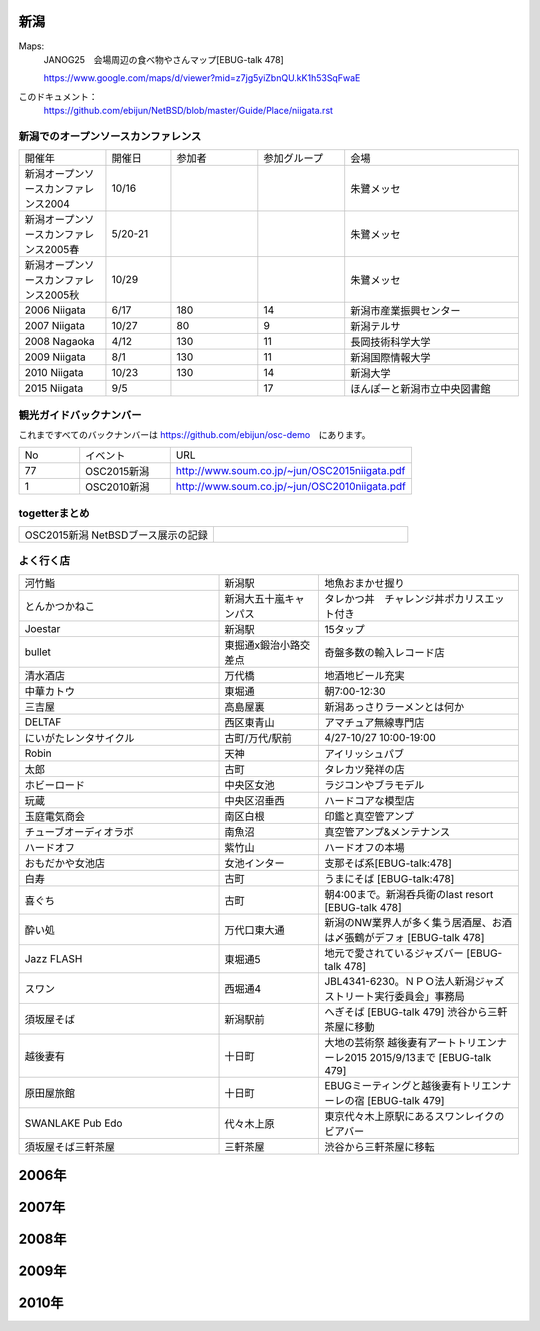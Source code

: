 .. 
 Copyright (c) 2015 Jun Ebihara All rights reserved.
 Redistribution and use in source and binary forms, with or without
 modification, are permitted provided that the following conditions
 are met:
 1. Redistributions of source code must retain the above copyright
    notice, this list of conditions and the following disclaimer.
 2. Redistributions in binary form must reproduce the above copyright
    notice, this list of conditions and the following disclaimer in the
    documentation and/or other materials provided with the distribution.
 THIS SOFTWARE IS PROVIDED BY THE AUTHOR ``AS IS'' AND ANY EXPRESS OR
 IMPLIED WARRANTIES, INCLUDING, BUT NOT LIMITED TO, THE IMPLIED WARRANTIES
 OF MERCHANTABILITY AND FITNESS FOR A PARTICULAR PURPOSE ARE DISCLAIMED.
 IN NO EVENT SHALL THE AUTHOR BE LIABLE FOR ANY DIRECT, INDIRECT,
 INCIDENTAL, SPECIAL, EXEMPLARY, OR CONSEQUENTIAL DAMAGES (INCLUDING, BUT
 NOT LIMITED TO, PROCUREMENT OF SUBSTITUTE GOODS OR SERVICES; LOSS OF USE,
 DATA, OR PROFITS; OR BUSINESS INTERRUPTION) HOWEVER CAUSED AND ON ANY
 THEORY OF LIABILITY, WHETHER IN CONTRACT, STRICT LIABILITY, OR TORT
 (INCLUDING NEGLIGENCE OR OTHERWISE) ARISING IN ANY WAY OUT OF THE USE OF
 THIS SOFTWARE, EVEN IF ADVISED OF THE POSSIBILITY OF SUCH DAMAGE.


新潟
-------

Maps:
 JANOG25　会場周辺の食べ物やさんマップ[EBUG-talk 478]

 https://www.google.com/maps/d/viewer?mid=z7jg5yiZbnQU.kK1h53SqFwaE

このドキュメント：
 https://github.com/ebijun/NetBSD/blob/master/Guide/Place/niigata.rst

新潟でのオープンソースカンファレンス
~~~~~~~~~~~~~~~~~~~~~~~~~~~~~~~~~~~~~~

.. csv-table::
 :widths: 20 15 20 20 40

 開催年,開催日,参加者,参加グループ,会場
 新潟オープンソースカンファレンス2004,10/16,,,朱鷺メッセ
 新潟オープンソースカンファレンス2005春,5/20-21,,,朱鷺メッセ
 新潟オープンソースカンファレンス2005秋,10/29,,,朱鷺メッセ
 2006 Niigata ,6/17,180,14,新潟市産業振興センター
 2007 Niigata ,10/27,80,9,新潟テルサ
 2008 Nagaoka ,4/12,130,11,長岡技術科学大学
 2009 Niigata ,8/1,130,11,新潟国際情報大学
 2010 Niigata,10/23,130,14,新潟大学
 2015 Niigata,9/5,,17,ほんぽーと新潟市立中央図書館

観光ガイドバックナンバー 
~~~~~~~~~~~~~~~~~~~~~~~~~~~~~~~~~~~~~~

これまですべてのバックナンバーは 
https://github.com/ebijun/osc-demo　にあります。

.. csv-table::
 :widths: 20 30 80

 No,イベント,URL
 77,OSC2015新潟,http://www.soum.co.jp/~jun/OSC2015niigata.pdf
 1,OSC2010新潟,http://www.soum.co.jp/~jun/OSC2010niigata.pdf

togetterまとめ
~~~~~~~~~~~~~~~

.. csv-table::
 :widths: 80 80

 OSC2015新潟 NetBSDブース展示の記録,

よく行く店
~~~~~~~~~~~~~~

.. csv-table::
 :widths: 60 30 60

 河竹鮨,新潟駅,地魚おまかせ握り
 とんかつかねこ,新潟大五十嵐キャンパス,タレかつ丼　チャレンジ丼ポカリスエット付き
 Joestar,新潟駅,15タップ
 bullet,東掘通x鍛治小路交差点,奇盤多数の輸入レコード店
 清水酒店,万代橋,地酒地ビール充実
 中華カトウ,東堀通,朝7:00-12:30
 三吉屋,高島屋裏,新潟あっさりラーメンとは何か
 DELTAF,西区東青山,アマチュア無線専門店
 にいがたレンタサイクル,古町/万代/駅前,4/27-10/27 10:00-19:00
 Robin,天神,アイリッシュパブ
 太郎,古町,タレカツ発祥の店
 ホビーロード,中央区女池,ラジコンやブラモデル
 玩蔵,中央区沼垂西,ハードコアな模型店
 玉庭電気商会,南区白根,印鑑と真空管アンプ
 チューブオーディオラボ,南魚沼,真空管アンプ&メンテナンス
 ハードオフ,紫竹山,ハードオフの本場
 おもだかや女池店,女池インター,支那そば系[EBUG-talk:478]
 白寿,古町,うまにそば [EBUG-talk:478]
 喜ぐち,古町,朝4:00まで。新潟呑兵衛のlast resort [EBUG-talk 478]
 酔い処,万代口東大通,新潟のNW業界人が多く集う居酒屋、お酒は〆張鶴がデフォ [EBUG-talk 478]
 Jazz FLASH,東堀通5,地元で愛されているジャズバー [EBUG-talk 478]
 スワン,西堀通4,JBL4341-6230。ＮＰＯ法人新潟ジャズストリート実行委員会」事務局
 須坂屋そば,新潟駅前,へぎそば [EBUG-talk 479] 渋谷から三軒茶屋に移動
 越後妻有,十日町,大地の芸術祭 越後妻有アートトリエンナーレ2015 2015/9/13まで [EBUG-talk 479]
 原田屋旅館,十日町,EBUGミーティングと越後妻有トリエンナーレの宿 [EBUG-talk 479]
 SWANLAKE Pub Edo,代々木上原,東京代々木上原駅にあるスワンレイクのビアバー
 須坂屋そば三軒茶屋,三軒茶屋,渋谷から三軒茶屋に移転

2006年
---------------

.. image::  ../Picture/2006/06/17/2006-756.JPG
.. image::  ../Picture/2006/06/17/2006-758.JPG
.. image::  ../Picture/2006/06/17/2006-760.JPG
.. image::  ../Picture/2006/06/17/2006-762.JPG
.. image::  ../Picture/2006/06/17/2006-763.JPG
.. image::  ../Picture/2006/06/17/2006-766.JPG


2007年
---------------

.. image::  ../Picture/2007/10/27/2007-1745.jpg
.. image::  ../Picture/2007/10/27/2007-1746.jpg
.. image::  ../Picture/2007/10/27/2007-1748.jpg
.. image::  ../Picture/2007/10/27/2007-1749.jpg
.. image::  ../Picture/2007/10/27/2007-1750.jpg
.. image::  ../Picture/2007/10/27/2007-1751.jpg
.. image::  ../Picture/2007/10/27/2007-1752.jpg
.. image::  ../Picture/2007/10/27/2007-1753.jpg
.. image::  ../Picture/2007/10/27/2007-1754.jpg

2008年
---------------

.. image::  ../Picture/2008/04/12/2008-574.JPG
.. image::  ../Picture/2008/04/12/2008-575.JPG
.. image::  ../Picture/2008/04/12/2008-576.JPG
.. image::  ../Picture/2008/04/12/2008-578.JPG
.. image::  ../Picture/2008/04/12/2008-579.JPG
.. image::  ../Picture/2008/04/12/2008-581.JPG
.. image::  ../Picture/2008/04/12/2008-582.JPG
.. image::  ../Picture/2008/04/12/2008-583.JPG
.. image::  ../Picture/2008/04/12/2008-584.JPG
.. image::  ../Picture/2008/04/12/2008-585.JPG
.. image::  ../Picture/2008/04/12/2008-586.JPG
.. image::  ../Picture/2008/04/12/2008-587.JPG

2009年
---------------

.. image::  ../Picture/2009/08/01/009.JPG
.. image::  ../Picture/2009/08/01/001.JPG
.. image::  ../Picture/2009/08/01/002.JPG
.. image::  ../Picture/2009/08/01/003.JPG
.. image::  ../Picture/2009/08/01/004.JPG
.. image::  ../Picture/2009/08/01/005.JPG
.. image::  ../Picture/2009/08/01/006.JPG
.. image::  ../Picture/2009/08/01/007.JPG
.. image::  ../Picture/2009/08/01/008.JPG
.. image::  ../Picture/2009/08/01/010.JPG
.. image::  ../Picture/2009/08/01/011.JPG
.. image::  ../Picture/2009/08/01/012.JPG
.. image::  ../Picture/2009/08/01/013.JPG
.. image::  ../Picture/2009/08/01/014.JPG
.. image::  ../Picture/2009/08/01/016.JPG

2010年
---------------

.. image::  ../Picture/2010/10/23/019.JPG
.. image::  ../Picture/2010/10/23/003.JPG
.. image::  ../Picture/2010/10/23/004.JPG
.. image::  ../Picture/2010/10/23/005.JPG
.. image::  ../Picture/2010/10/23/006.JPG
.. image::  ../Picture/2010/10/23/007.JPG
.. image::  ../Picture/2010/10/23/008.JPG
.. image::  ../Picture/2010/10/23/009.JPG
.. image::  ../Picture/2010/10/23/010.JPG
.. image::  ../Picture/2010/10/23/011.JPG
.. image::  ../Picture/2010/10/23/012.JPG
.. image::  ../Picture/2010/10/23/002.JPG
.. image::  ../Picture/2010/10/23/013.JPG
.. image::  ../Picture/2010/10/23/014.JPG
.. image::  ../Picture/2010/10/23/015.JPG
